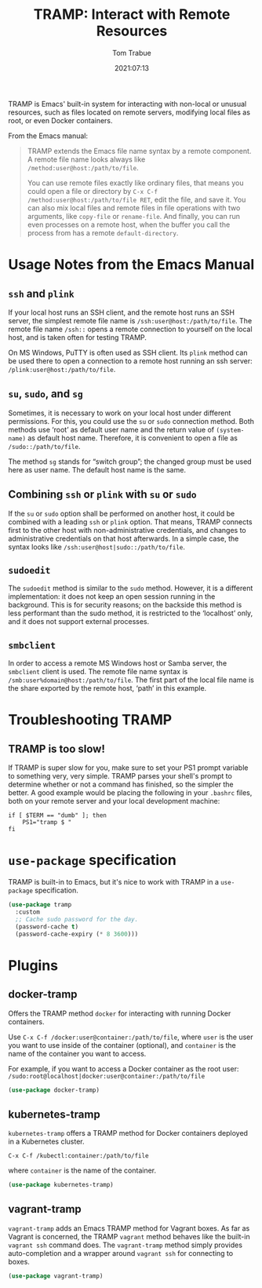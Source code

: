 #+title:    TRAMP: Interact with Remote Resources
#+author:   Tom Trabue
#+email:    tom.trabue@gmail.com
#+date:     2021:07:13
#+property: header-args:emacs-lisp :lexical t
#+tags:
#+STARTUP: fold

TRAMP is Emacs' built-in system for interacting with non-local or unusual
resources, such as files located on remote servers, modifying local files as
root, or even Docker containers.

From the Emacs manual:

#+BEGIN_QUOTE
TRAMP extends the Emacs file name syntax by a remote component. A remote file
name looks always like =/method:user@host:/path/to/file=.

You can use remote files exactly like ordinary files, that means you could open
a file or directory by =C-x C-f /method:user@host:/path/to/file RET=, edit the
file, and save it. You can also mix local files and remote files in file
operations with two arguments, like =copy-file= or =rename-file=. And finally,
you can run even processes on a remote host, when the buffer you call the
process from has a remote =default-directory=.
#+END_QUOTE

* Usage Notes from the Emacs Manual
** =ssh= and =plink=
   If your local host runs an SSH client, and the remote host runs an SSH
   server, the simplest remote file name is =/ssh:user@host:/path/to/file=. The
   remote file name =/ssh::= opens a remote connection to yourself on the local
   host, and is taken often for testing TRAMP.

   On MS Windows, PuTTY is often used as SSH client. Its =plink= method can be
   used there to open a connection to a remote host running an ssh server:
   =/plink:user@host:/path/to/file=.

** =su=, =sudo=, and =sg=
   Sometimes, it is necessary to work on your local host under different
   permissions. For this, you could use the =su= or =sudo= connection
   method. Both methods use ‘root’ as default user name and the return value of
   =(system-name)= as default host name. Therefore, it is convenient to open a
   file as =/sudo::/path/to/file=.

   The method =sg= stands for “switch group”; the changed group must be used
   here as user name. The default host name is the same.
** Combining =ssh= or =plink= with =su= or =sudo=
   If the =su= or =sudo= option shall be performed on another host, it could be
   combined with a leading =ssh= or =plink= option. That means, TRAMP connects
   first to the other host with non-administrative credentials, and changes to
   administrative credentials on that host afterwards. In a simple case, the
   syntax looks like =/ssh:user@host|sudo::/path/to/file=.
** =sudoedit=
   The =sudoedit= method is similar to the =sudo= method. However, it is a
   different implementation: it does not keep an open session running in the
   background. This is for security reasons; on the backside this method is less
   performant than the sudo method, it is restricted to the ‘localhost’ only,
   and it does not support external processes.
** =smbclient=
   In order to access a remote MS Windows host or Samba server, the =smbclient=
   client is used. The remote file name syntax is
   =/smb:user%domain@host:/path/to/file=. The first part of the local file name
   is the share exported by the remote host, ‘path’ in this example.

* Troubleshooting TRAMP
** TRAMP is too slow!
   If TRAMP is super slow for you, make sure to set your PS1 prompt variable to
   something very, very simple. TRAMP parses your shell's prompt to determine
   whether or not a command has finished, so the simpler the better. A good
   example would be placing the following in your =.bashrc= files, both on your
   remote server and your local development machine:

   #+begin_src shell
     if [ $TERM == "dumb" ]; then
         PS1="tramp $ "
     fi
   #+end_src

* =use-package= specification
  TRAMP is built-in to Emacs, but it's nice to work with TRAMP in a
  =use-package= specification.

  #+begin_src emacs-lisp
    (use-package tramp
      :custom
      ;; Cache sudo password for the day.
      (password-cache t)
      (password-cache-expiry (* 8 3600)))
  #+end_src

* Plugins
** docker-tramp
   Offers the TRAMP method =docker= for interacting with running Docker
   containers.

   Use =C-x C-f /docker:user@container:/path/to/file=, where =user= is the user
   you want to use inside of the container (optional), and =container= is the
   name of the container you want to access.

   For example, if you want to access a Docker container as the root user:
   =/sudo:root@localhost|docker:user@container:/path/to/file=

   #+begin_src emacs-lisp
     (use-package docker-tramp)
   #+end_src

** kubernetes-tramp
   =kubernetes-tramp= offers a TRAMP method for Docker containers deployed in a
   Kubernetes cluster.

   =C-x C-f /kubectl:container:/path/to/file=

   where =container= is the name of the container.

   #+begin_src emacs-lisp
     (use-package kubernetes-tramp)
   #+end_src

** vagrant-tramp
   =vagrant-tramp= adds an Emacs TRAMP method for Vagrant boxes. As far as
   Vagrant is concerned, the TRAMP =vagrant= method behaves like the built-in
   =vagrant ssh= command does. The =vagrant-tramp= method simply provides
   auto-completion and a wrapper around =vagrant ssh= for connecting to boxes.

   #+begin_src emacs-lisp
     (use-package vagrant-tramp)
   #+end_src
